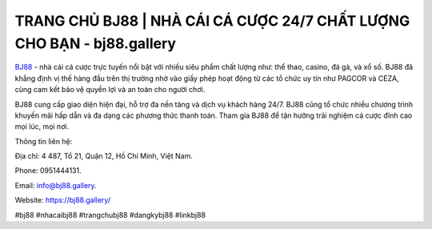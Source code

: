 TRANG CHỦ BJ88 | NHÀ CÁI CÁ CƯỢC 24/7 CHẤT LƯỢNG CHO BẠN - bj88.gallery
===================================

`BJ88 <https://bj88.gallery/>`_ - nhà cái cá cược trực tuyến nổi bật với nhiều siêu phẩm chất lượng như: thể thao, casino, đá gà, và xổ số. BJ88 đã khẳng định vị thế hàng đầu trên thị trường nhờ vào giấy phép hoạt động từ các tổ chức uy tín như PAGCOR và CEZA, cùng cam kết bảo vệ quyền lợi và an toàn cho người chơi. 

BJ88 cung cấp giao diện hiện đại, hỗ trợ đa nền tảng và dịch vụ khách hàng 24/7. BJ88 cũng tổ chức nhiều chương trình khuyến mãi hấp dẫn và đa dạng các phương thức thanh toán. Tham gia BJ88 để tận hưởng trải nghiệm cá cược đỉnh cao mọi lúc, mọi nơi.

Thông tin liên hệ:

Địa chỉ: 4 487, Tổ 21, Quận 12, Hồ Chí Minh, Việt Nam. 

Phone: 0951444131. 

Email: info@bj88.gallery. 

Website: https://bj88.gallery/

#bj88 #nhacaibj88 #trangchubj88 #dangkybj88 #linkbj88
